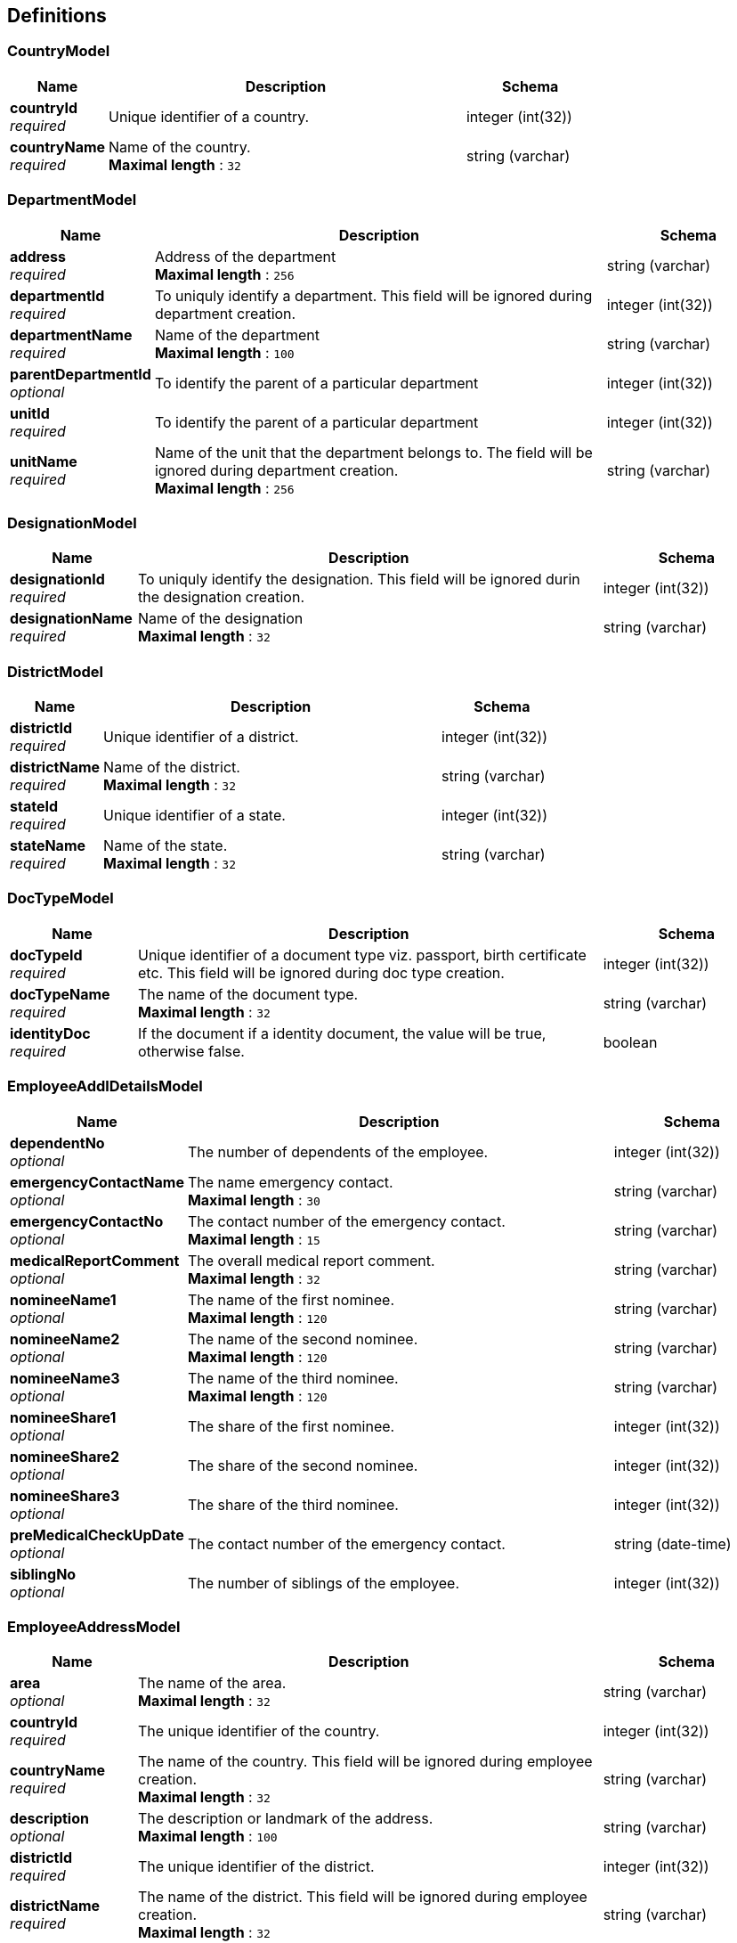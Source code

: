 
[[_definitions]]
== Definitions

[[_countrymodel]]
=== CountryModel

[options="header", cols=".^3,.^11,.^4"]
|===
|Name|Description|Schema
|**countryId** +
__required__|Unique identifier of a country.|integer (int(32))
|**countryName** +
__required__|Name of the country. +
**Maximal length** : `32`|string (varchar)
|===


[[_departmentmodel]]
=== DepartmentModel

[options="header", cols=".^3,.^11,.^4"]
|===
|Name|Description|Schema
|**address** +
__required__|Address of the department +
**Maximal length** : `256`|string (varchar)
|**departmentId** +
__required__|To uniquly identify a department. This field will be ignored during department creation.|integer (int(32))
|**departmentName** +
__required__|Name of the department +
**Maximal length** : `100`|string (varchar)
|**parentDepartmentId** +
__optional__|To identify the parent of a particular department|integer (int(32))
|**unitId** +
__required__|To identify the parent of a particular department|integer (int(32))
|**unitName** +
__required__|Name of the unit that the department belongs to. The field will be ignored during department creation. +
**Maximal length** : `256`|string (varchar)
|===


[[_designationmodel]]
=== DesignationModel

[options="header", cols=".^3,.^11,.^4"]
|===
|Name|Description|Schema
|**designationId** +
__required__|To uniquly identify the designation. This field will be ignored durin the designation creation.|integer (int(32))
|**designationName** +
__required__|Name of the designation +
**Maximal length** : `32`|string (varchar)
|===


[[_districtmodel]]
=== DistrictModel

[options="header", cols=".^3,.^11,.^4"]
|===
|Name|Description|Schema
|**districtId** +
__required__|Unique identifier of a district.|integer (int(32))
|**districtName** +
__required__|Name of the district. +
**Maximal length** : `32`|string (varchar)
|**stateId** +
__required__|Unique identifier of a state.|integer (int(32))
|**stateName** +
__required__|Name of the state. +
**Maximal length** : `32`|string (varchar)
|===


[[_doctypemodel]]
=== DocTypeModel

[options="header", cols=".^3,.^11,.^4"]
|===
|Name|Description|Schema
|**docTypeId** +
__required__|Unique identifier of a document type viz. passport, birth certificate etc. This field will be ignored during doc type creation.|integer (int(32))
|**docTypeName** +
__required__|The name of the document type. +
**Maximal length** : `32`|string (varchar)
|**identityDoc** +
__required__|If the document if a identity document, the value will be true, otherwise false.|boolean
|===


[[_employeeaddldetailsmodel]]
=== EmployeeAddlDetailsModel

[options="header", cols=".^3,.^11,.^4"]
|===
|Name|Description|Schema
|**dependentNo** +
__optional__|The number of dependents of the employee.|integer (int(32))
|**emergencyContactName** +
__optional__|The name emergency contact. +
**Maximal length** : `30`|string (varchar)
|**emergencyContactNo** +
__optional__|The contact number of the emergency contact. +
**Maximal length** : `15`|string (varchar)
|**medicalReportComment** +
__optional__|The overall medical report comment. +
**Maximal length** : `32`|string (varchar)
|**nomineeName1** +
__optional__|The name of the first nominee. +
**Maximal length** : `120`|string (varchar)
|**nomineeName2** +
__optional__|The name of the second nominee. +
**Maximal length** : `120`|string (varchar)
|**nomineeName3** +
__optional__|The name of the third nominee. +
**Maximal length** : `120`|string (varchar)
|**nomineeShare1** +
__optional__|The share of the first nominee.|integer (int(32))
|**nomineeShare2** +
__optional__|The share of the second nominee.|integer (int(32))
|**nomineeShare3** +
__optional__|The share of the third nominee.|integer (int(32))
|**preMedicalCheckUpDate** +
__optional__|The contact number of the emergency contact.|string (date-time)
|**siblingNo** +
__optional__|The number of siblings of the employee.|integer (int(32))
|===


[[_employeeaddressmodel]]
=== EmployeeAddressModel

[options="header", cols=".^3,.^11,.^4"]
|===
|Name|Description|Schema
|**area** +
__optional__|The name of the area. +
**Maximal length** : `32`|string (varchar)
|**countryId** +
__required__|The unique identifier of the country.|integer (int(32))
|**countryName** +
__required__|The name of the country. This field will be ignored during employee creation. +
**Maximal length** : `32`|string (varchar)
|**description** +
__optional__|The description or landmark of the address. +
**Maximal length** : `100`|string (varchar)
|**districtId** +
__required__|The unique identifier of the district.|integer (int(32))
|**districtName** +
__required__|The name of the district. This field will be ignored during employee creation. +
**Maximal length** : `32`|string (varchar)
|**houseNo** +
__required__|The number of the house. +
**Maximal length** : `32`|string (varchar)
|**pinno** +
__required__|The zip code of the location. +
**Maximal length** : `15`|string (varchar)
|**region** +
__optional__|The name of the region. +
**Maximal length** : `32`|string (varchar)
|**stateId** +
__required__|The unique identifier of the state.|integer (int(32))
|**stateName** +
__required__|The name of the state. This field will be ignored during employee creation. +
**Maximal length** : `32`|string (varchar)
|**streetName** +
__required__|The name of the street. +
**Maximal length** : `32`|string (varchar)
|===


[[_employeebasicmodel]]
=== EmployeeBasicModel

[options="header", cols=".^3,.^11,.^4"]
|===
|Name|Description|Schema
|**contactNo** +
__required__|The contact number of the employee. +
**Maximal length** : `15`|string (varchar)
|**department** +
__required__|The department the employee belongs to.|<<_departmentmodel,DepartmentModel>>
|**dob** +
__optional__|Date of birth of the employee.|string (date-time)
|**doj** +
__required__|date of joining of the employee.|string (date-time)
|**emailId** +
__optional__|Email address of the employee. +
**Maximal length** : `30`|string (varchar)
|**empFirstName** +
__required__|First name of the employee. +
**Maximal length** : `60`|string (varchar)
|**empId** +
__required__|Unique identifier of the employee. This field will be ignored during employee creation.|integer (int(32))
|**empLastName** +
__optional__|Last name of the employee. +
**Maximal length** : `60`|string (varchar)
|**empMiddleName** +
__optional__|Middle name of the employee. +
**Maximal length** : `30`|string (varchar)
|**empType** +
__required__|Permanent or Contract employee. +
**Maximal length** : `15`|string (varchar)
|**entryBy** +
__optional__|The username that entered the record. +
**Maximal length** : `32`|string (varchar)
|**entryDate** +
__optional__|Entry date and time.|string (date-time)
|**fatherName** +
__optional__|Father's name of the employee. +
**Maximal length** : `120`|string (varchar)
|**hrFlag** +
__optional__|Indicates if the employee is a HR.|boolean
|**identityDocType** +
__required__|The identity document type.|<<_doctypemodel,DocTypeModel>>
|**identityNumber** +
__required__|The identification document number of the employee. +
**Maximal length** : `32`|string (varchar)
|**maritalStatus** +
__required__|Marital status of the employee. +
**Maximal length** : `10`|string (varchar)
|**nationality** +
__required__|Nationality of the employee. +
**Maximal length** : `32`|string (varchar)
|**organization** +
__required__|The organization the employee belongs to.|<<_organizationmodel,OrganizationModel>>
|**sex** +
__required__|Sex of the employee. +
**Maximal length** : `10`|string (varchar)
|**supervisorFlag** +
__optional__|Indicates if the employee is a supervisor.|boolean
|**title** +
__required__|Title of the employee. +
**Maximal length** : `5`|string (varchar)
|**unit** +
__required__|The unit the employee belongs to.|<<_unitmodel,UnitModel>>
|===


[[_employeehierarchymodel]]
=== EmployeeHierarchyModel

[options="header", cols=".^3,.^11,.^4"]
|===
|Name|Description|Schema
|**cl** +
__required__|The casual leaves of the employee.|integer (int(32))
|**hrId** +
__required__|The employee id of the HR. +
**Maximal length** : `20`|string (varchar)
|**maternityLeave** +
__required__|The maternity leaves of the employee.|integer (int(32))
|**noticePeriodEndDate** +
__optional__|The notice period end date.|string (date-time)
|**paternityLeave** +
__required__|The paternity leaves of the employee.|integer (int(32))
|**pl** +
__required__|The paid leaves of the employee.|integer (int(32))
|**probationPeriodEndDate** +
__required__|The probation period end date.|string (date-time)
|**specialLeave** +
__required__|The special leaves of the employee.|integer (int(32))
|**status** +
__required__|The status of the employee. +
**Maximal length** : `4`|string (varchar)
|**supervisorId** +
__required__|The employee id of the supervisor. +
**Maximal length** : `20`|string (varchar)
|===


[[_employeemodel]]
=== EmployeeModel

[options="header", cols=".^3,.^11,.^4"]
|===
|Name|Description|Schema
|**employeeAddlDetails** +
__optional__|The employee additional details.|<<_employeeaddldetailsmodel,EmployeeAddlDetailsModel>>
|**employeeAddress** +
__optional__|The employee address.|<<_employeeaddressmodel,EmployeeAddressModel>>
|**employeeBasicDetails** +
__optional__|The employee basic model.|<<_employeebasicmodel,EmployeeBasicModel>>
|**employeeHierarchy** +
__optional__|The employee hierarchy.|<<_employeehierarchymodel,EmployeeHierarchyModel>>
|**employeeOptionalBenefit** +
__optional__|The employee optional benefit.|<<_employeeoptionalbenefitmodel,EmployeeOptionalBenefitModel>>
|**employeeProfile** +
__optional__|The employee profile.|<<_employeeprofilemodel,EmployeeProfileModel>>
|**employeeSalary** +
__optional__|The employee salary.|<<_employeesalarymodel,EmployeeSalaryModel>>
|===


[[_employeeoptionalbenefitmodel]]
=== EmployeeOptionalBenefitModel

[options="header", cols=".^3,.^11,.^4"]
|===
|Name|Description|Schema
|**benefitValue** +
__required__|The benefit value for the employee.|number (double)
|**frequency** +
__optional__|Frequency of the benefit in months.|integer (int(32))
|**iterations** +
__optional__|Number of times the benefit will be given to the employee. Value -1 means infinite, Value 0 indicates the current benefit has been completed and will no longer be given to the employee. After every due date when the payroll runs, the iterations will be reduced by one.|integer (int(32))
|**nextDueDate** +
__optional__|The next due date of this benefit for the employee.|string (date-time)
|**optSalaryComponent** +
__required__|Optional salary component.|<<_salaryoptcomponentmodel,SalaryOptComponentModel>>
|**startDate** +
__required__|The start date of this benefit for the employee.|string (date-time)
|**stopDate** +
__optional__|The stop date of this benefit for the employee.|string (date-time)
|===


[[_employeeprofilemodel]]
=== EmployeeProfileModel

[options="header", cols=".^3,.^11,.^4"]
|===
|Name|Description|Schema
|**comments** +
__optional__|The comments. +
**Maximal length** : `52`|string (varchar)
|**description** +
__optional__|The description of the employee. +
**Maximal length** : `256`|string (varchar)
|**qualification** +
__optional__|The highest qualification of the employee. +
**Maximal length** : `32`|string (varchar)
|===


[[_employeesalarymodel]]
=== EmployeeSalaryModel

[options="header", cols=".^3,.^11,.^4"]
|===
|Name|Description|Schema
|**salaryComponent** +
__required__|Salary Component.|<<_definitions_salarycomponentmodel,#definitions/SalaryComponentModel>>
|**salaryValue** +
__required__|The salary value of the employee for the given salary component.|number (double)
|===


[[_errormodel]]
=== ErrorModel

[options="header", cols=".^3,.^11,.^4"]
|===
|Name|Description|Schema
|**errorMessage** +
__required__|Detailed Error Message.|string
|===


[[_grademodel]]
=== GradeModel

[options="header", cols=".^3,.^11,.^4"]
|===
|Name|Description|Schema
|**gradeId** +
__required__|To uniquly identify a grade. This field will be ignored during grade creation.|integer (int(32))
|**gradeName** +
__required__|Name of the grade +
**Maximal length** : `32`|string (varchar)
|===


[[_jobrolemodel]]
=== JobRoleModel

[options="header", cols=".^3,.^11,.^4"]
|===
|Name|Description|Schema
|**NoticePeriod** +
__required__|Notice period if the employee returns after the probation period.|integer (int(32))
|**grade** +
__required__|Name of the grade model|<<_definitions_grademodel,#definitions/GradeModel>>
|**jobRoleId** +
__required__|To uniquly identify the job role within the organization. This field will be ignored durin the job role creation.|integer (int(32))
|**organization** +
__required__|Name of the organization model|<<_definitions_organizationmodel,#definitions/OrganizationModel>>
|**probationNoticePeriod** +
__required__|Notice period if the employee resigns during the probation period.|integer (int(32))
|===


[[_optionalsalarymodel]]
=== OptionalSalaryModel

[options="header", cols=".^3,.^11,.^4"]
|===
|Name|Description|Schema
|**maxAllowedLimit** +
__required__|The maximum allowable limit.|number (double)
|**optSalaryComponent** +
__required__|The Salary component.|<<_definitions_salaryoptcomponentmodel,#definitions/SalaryOptComponentModel>>
|**salaryValue** +
__required__|The default value of the salary Component for the paricular job role id.|number (double)
|===


[[_organizationmodel]]
=== OrganizationModel

[options="header", cols=".^3,.^11,.^4"]
|===
|Name|Description|Schema
|**address** +
__required__|Address of the organization +
**Maximal length** : `256`|string (varchar)
|**orgId** +
__required__|unique identifier of the organization. This field will be ignored during organization creation.|integer (int(32))
|**orgName** +
__required__|Name of the organization. +
**Maximal length** : `100`|string (varchar)
|**orgType** +
__required__|The organization type.|<<_organizationtypemodel,OrganizationTypeModel>>
|===


[[_organizationtypemodel]]
=== OrganizationTypeModel

[options="header", cols=".^3,.^11,.^4"]
|===
|Name|Description|Schema
|**description** +
__optional__|The description of the organization type. +
**Maximal length** : `100`|string (varchar)
|**orgTypeId** +
__required__|unique identifier of the organization type. This field will be ignored during organization type creation.|integer (int(32))
|**orgTypeName** +
__required__|The name of the organization type. +
**Maximal length** : `100`|string (varchar)
|===


[[_salarycomponentmodel]]
=== SalaryComponentModel

[options="header", cols=".^3,.^11,.^4"]
|===
|Name|Description|Schema
|**compId** +
__required__|Unique identifier of the salary component. This field will be ignored during salary component creation.|integer (int(32))
|**compName** +
__required__|Name of the salary component. +
**Maximal length** : `32`|string (varchar)
|**description** +
__optional__|Description of the salary component. +
**Maximal length** : `32`|string (varchar)
|**salComponent** +
__optional__|Salary componenet. +
**Maximal length** : `32`|string (varchar)
|===


[[_salarymodel]]
=== SalaryModel

[options="header", cols=".^3,.^11,.^4"]
|===
|Name|Description|Schema
|**maxAllowedLimit** +
__required__|The maximum allowable limit.|number (double)
|**salaryComponent** +
__required__|The Salary component.|<<_salarycomponentmodel,SalaryComponentModel>>
|**salaryValue** +
__required__|The default value of the salary Component for the paricular job role id.|number (double)
|===


[[_salaryoptcomponentmodel]]
=== SalaryOptComponentModel

[options="header", cols=".^3,.^11,.^4"]
|===
|Name|Description|Schema
|**creditDebitFlag** +
__required__|This flag indicates whether the amount will be credited (C) to the employee's account or debited (D) from the employee's account. +
**Maximal length** : `1`|string (varchar)
|**description** +
__optional__|Description of the salary component. +
**Maximal length** : `32`|string (varchar)
|**empOptOutFlag** +
__required__|This flag indicates whether the employee can opt out from the benefit (Y) or no (N). +
**Maximal length** : `1`|string (varchar)
|**endDate** +
__required__|The end date of this benefit in company policy.|string (date-time)
|**frequency** +
__required__|Frequency of the component in months.|integer (int(32))
|**optCompId** +
__required__|Unique identifier of the optional salary component. This field will be ignored during optional salary component creation.|integer (int(32))
|**optCompName** +
__required__|Name of the salary component. +
**Maximal length** : `32`|string (varchar)
|**salOptComponent** +
__optional__|Salary componenet. +
**Maximal length** : `32`|string (varchar)
|===


[[_statemodel]]
=== StateModel

[options="header", cols=".^3,.^11,.^4"]
|===
|Name|Description|Schema
|**countryId** +
__required__|Unique identifier of a state.|integer (int(32))
|**countryName** +
__required__|Name of the country. +
**Maximal length** : `32`|string (varchar)
|**stateId** +
__required__|Unique identifier of a state.|integer (int(32))
|**stateName** +
__required__|Name of the state. +
**Maximal length** : `32`|string (varchar)
|===


[[_unitmodel]]
=== UnitModel

[options="header", cols=".^3,.^11,.^4"]
|===
|Name|Description|Schema
|**address** +
__required__|Address of the unit. +
**Maximal length** : `256`|string (varchar)
|**empIdPrefix** +
__required__|Prefix of employee id. +
**Maximal length** : `10`|string (varchar)
|**empIdSeqName** +
__required__|**Maximal length** : `20`|string (varchar)
|**orgId** +
__required__|unique identifier of the organization.|integer (int(32))
|**orgName** +
__required__|Name of the organization. This field will be ignored during unit creation. +
**Maximal length** : `100`|string (varchar)
|**unitId** +
__required__|To uniquly identify an unit.|integer (int(32))
|**unitName** +
__required__|Name of the unit. +
**Maximal length** : `100`|string (varchar)
|===



